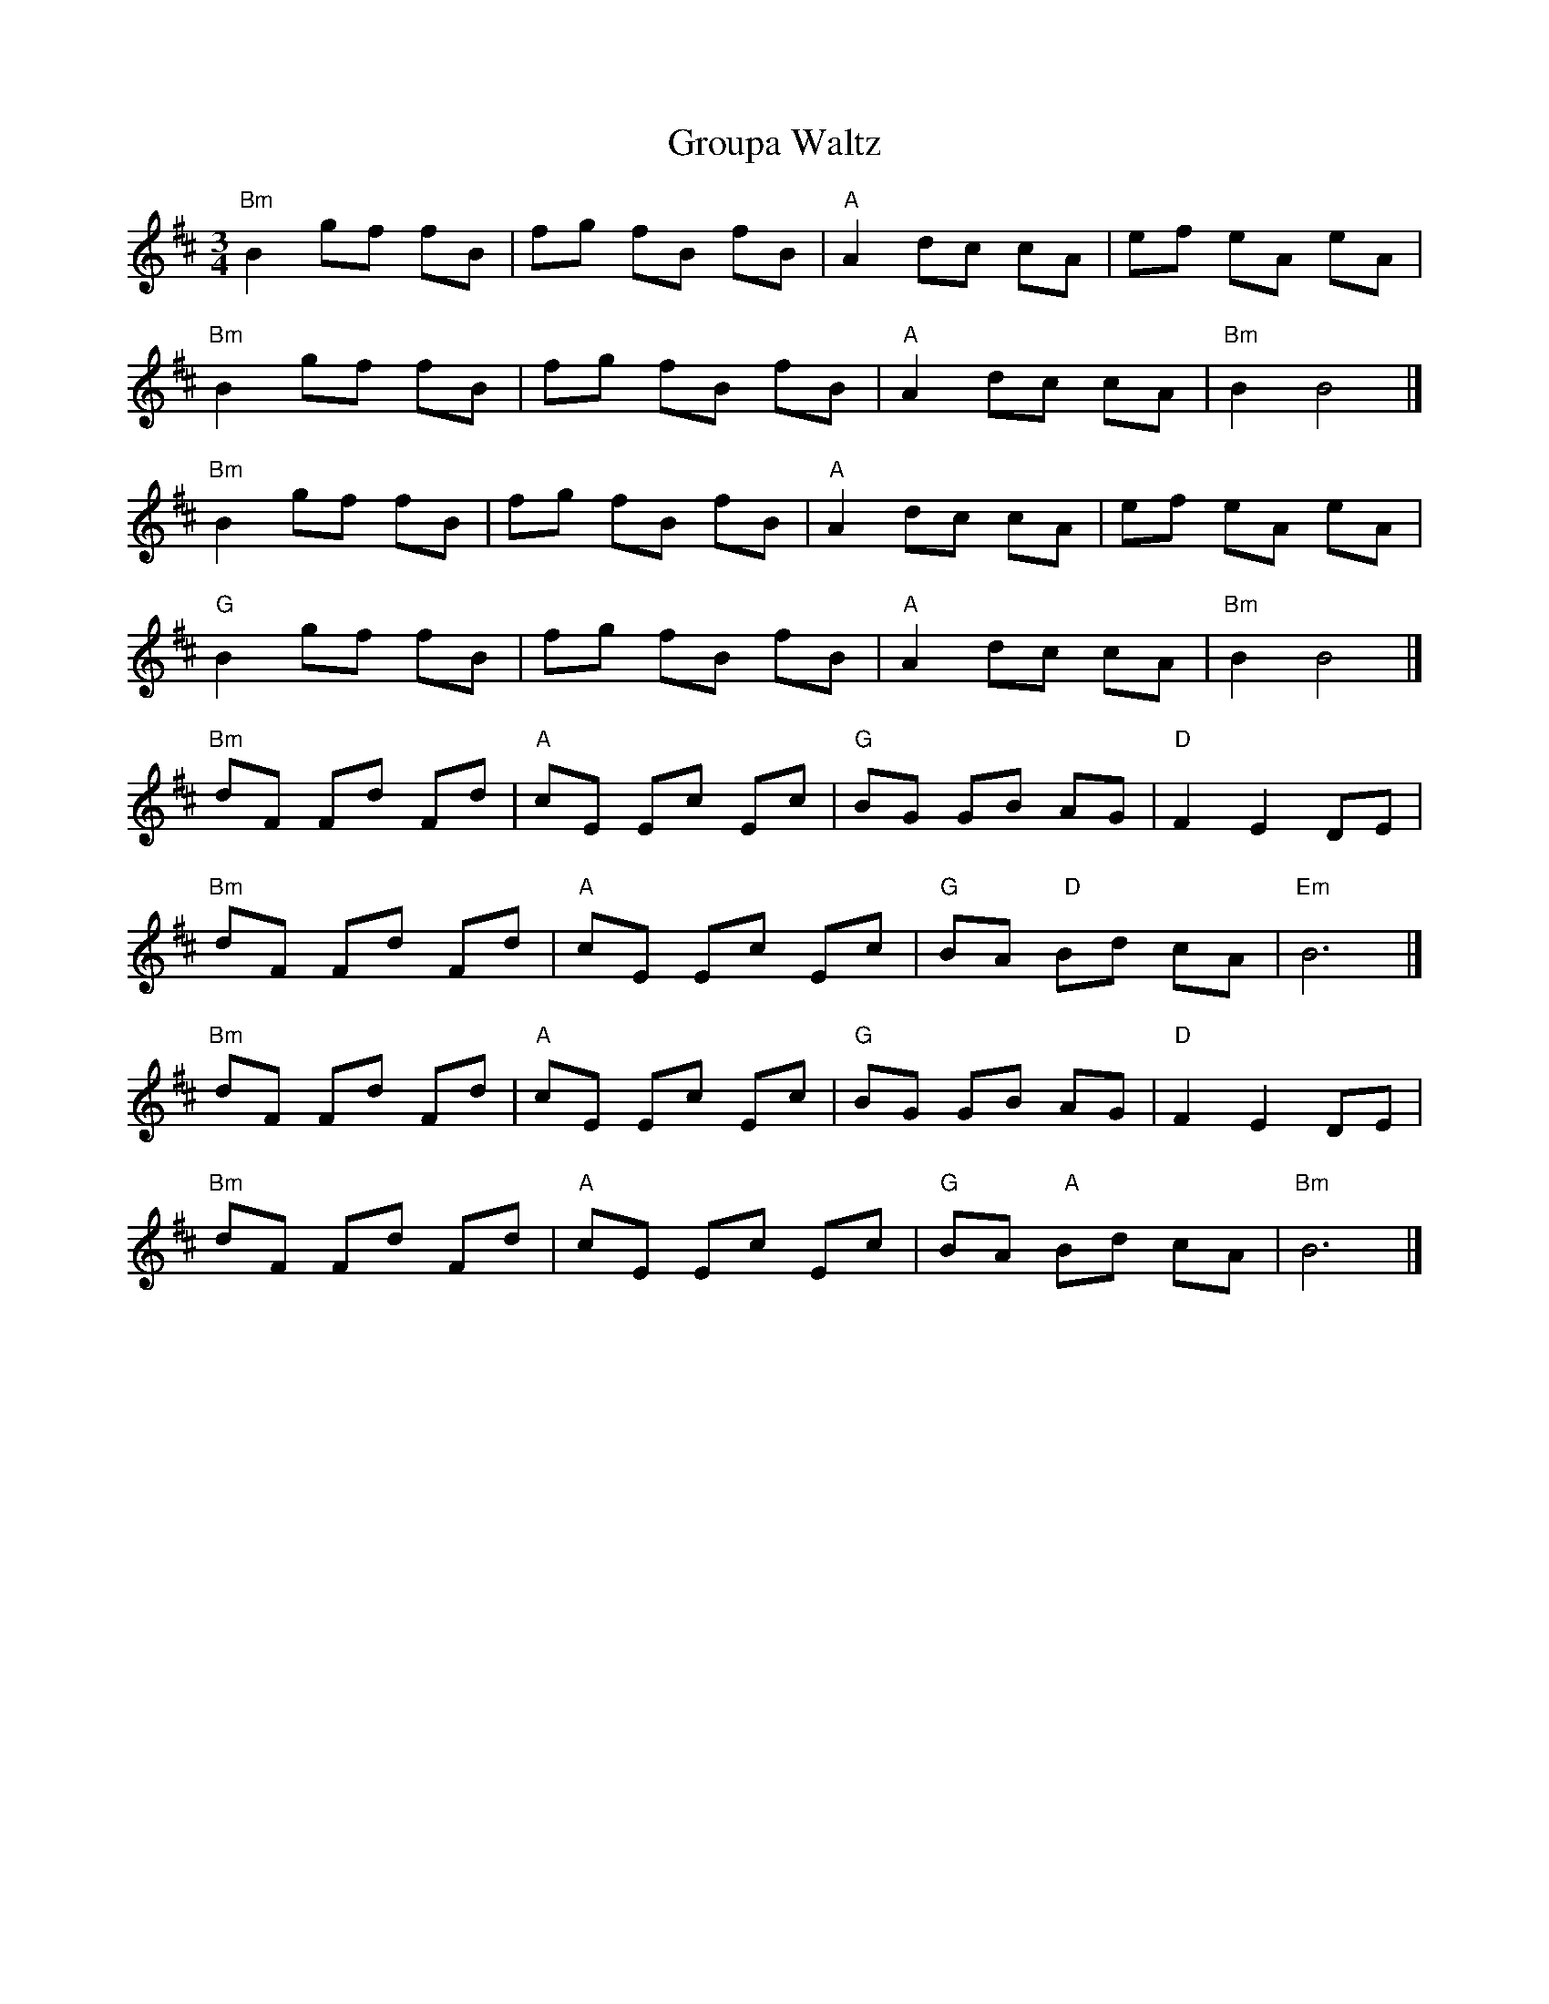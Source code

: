 X: 1
T:Groupa Waltz
S:Trevor Keates <tanda.keates:tesco.net> tradtunes 2001-10-16
M:3/4
L:1/8
K:Bm
"Bm"B2  gf fB|fg fB fB|"A"A2  dc cA|ef eA eA|
"Bm"B2  gf fB|fg fB fB|"A"A2  dc cA|"Bm"B2  B4  |]
"Bm"B2  gf fB|fg fB fB|"A"A2  dc cA|ef eA eA|
"G"B2  gf fB|fg fB fB|"A"A2  dc cA|"Bm"B2  B4  |]
"Bm"dF Fd Fd|"A"cE Ec Ec|"G"BG GB AG|"D"F2  E2  DE|
"Bm"dF Fd Fd|"A"cE Ec Ec|"G"BA "  D"Bd cA|"Em"B6  |]
"Bm"dF Fd Fd|"A"cE Ec Ec|"G"BG GB AG|"D"F2  E2  DE|
"Bm"dF Fd Fd|"A"cE Ec Ec|"G"BA "  A"Bd cA|"Bm"B6  |]
